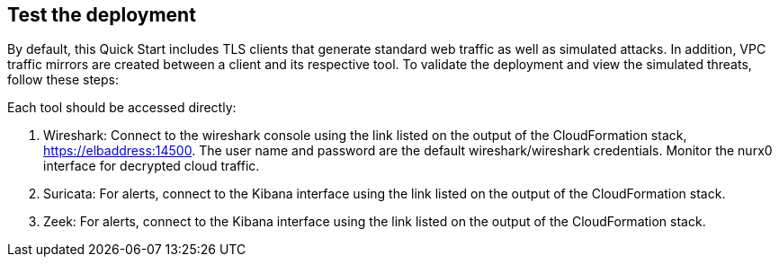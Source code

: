 // Add steps as necessary for accessing the software, post-configuration, and testing. Don’t include full usage instructions for your software, but add links to your product documentation for that information.
//Should any sections not be applicable, remove them

== Test the deployment

By default, this Quick Start includes TLS clients that generate standard web traffic as
well as simulated attacks. In addition, VPC traffic mirrors are created between a client and its respective tool.  To validate the deployment and view the simulated
threats, follow these steps:

Each tool should be accessed directly:

. Wireshark: Connect to the wireshark console using the link listed on the
output of the CloudFormation stack, https://elbaddress:14500. The user name and
password are the default wireshark/wireshark credentials. Monitor the nurx0 interface
for decrypted cloud traffic.
. Suricata: For alerts, connect to the Kibana interface using the link listed on
the output of the CloudFormation stack.
. Zeek: For alerts, connect to the Kibana interface using the link listed on
the output of the CloudFormation stack.

// == Post deployment steps
// // If Post-deployment steps are required, add them here. If not, remove the heading

// == Best practices for using {partner-product-name} on AWS
// // Provide post-deployment best practices for using the technology on AWS, including considerations such as migrating data, backups, ensuring high performance, high availability, etc. Link to software documentation for detailed information.

// _Add any best practices for using the software._

// == Security
// // Provide post-deployment best practices for using the technology on AWS, including considerations such as migrating data, backups, ensuring high performance, high availability, etc. Link to software documentation for detailed information.

// _Add any security-related information._

// == Other useful information
// //Provide any other information of interest to users, especially focusing on areas where AWS or cloud usage differs from on-premises usage.

// _Add any other details that will help the customer use the software on AWS._
